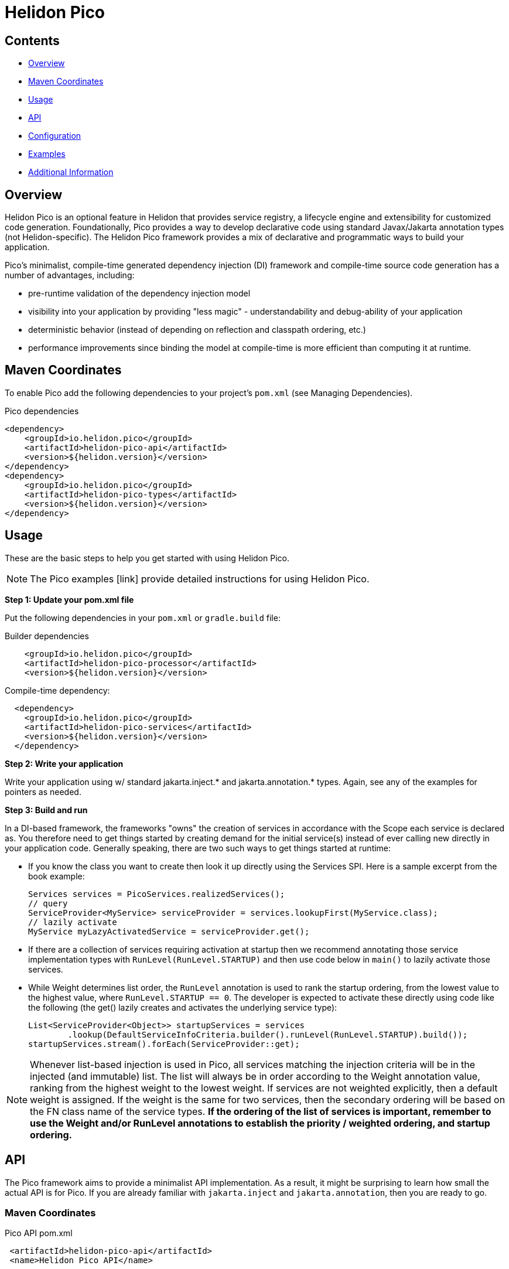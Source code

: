 ///////////////////////////////////////////////////////////////////////////////

    Copyright (c) 2023 Oracle and/or its affiliates.

    Licensed under the Apache License, Version 2.0 (the "License");
    you may not use this file except in compliance with the License.
    You may obtain a copy of the License at

        http://www.apache.org/licenses/LICENSE-2.0

    Unless required by applicable law or agreed to in writing, software
    distributed under the License is distributed on an "AS IS" BASIS,
    WITHOUT WARRANTIES OR CONDITIONS OF ANY KIND, either express or implied.
    See the License for the specific language governing permissions and
    limitations under the License.

///////////////////////////////////////////////////////////////////////////////

= Helidon Pico
:description: about Helidon Pico
:keywords: helidon, java, microservices, reactive, virtual threads





== Contents

- <<Overview, Overview>>
- <<Maven Coordinates, Maven Coordinates>>
- <<Usage, Usage>>
- <<API, API>>
- <<Configuration, Configuration>>
- <<Examples, Examples>>
- <<Additional Information, Additional Information>>

== Overview

Helidon Pico is an optional feature in Helidon that provides service registry, a lifecycle engine and extensibility for customized code generation. Foundationally, Pico provides a way to develop declarative code using standard Javax/Jakarta annotation types (not Helidon-specific). The Helidon Pico framework provides a mix of declarative and programmatic ways to build your application. 

Pico's minimalist, compile-time generated dependency injection (DI) framework and compile-time source code generation has a number of advantages, including:

* pre-runtime validation of the dependency injection model
* visibility into your application by providing "less magic" - understandability and debug-ability of your application
* deterministic behavior (instead of depending on reflection and classpath ordering, etc.)
* performance improvements since binding the model at compile-time is more efficient than computing it at runtime. 





== Maven Coordinates

To enable Pico add the following dependencies to your project's `pom.xml` (see Managing Dependencies).

.Pico dependencies
[source,java]

----
<dependency>
    <groupId>io.helidon.pico</groupId>
    <artifactId>helidon-pico-api</artifactId>
    <version>${helidon.version}</version>
</dependency>
<dependency>
    <groupId>io.helidon.pico</groupId>
    <artifactId>helidon-pico-types</artifactId>
    <version>${helidon.version}</version>
</dependency>
----

== Usage

These are the basic steps to help you get started with using Helidon Pico. 

NOTE: The Pico examples [link] provide detailed instructions for using Helidon Pico. 

*Step 1: Update your pom.xml file*

Put the following dependencies in your `pom.xml` or `gradle.build` file: 


.Builder dependencies
[source,java]
----
    
    <groupId>io.helidon.pico</groupId>
    <artifactId>helidon-pico-processor</artifactId>
    <version>${helidon.version}</version>
----

.Compile-time dependency:
[source,java]
----

  <dependency>
    <groupId>io.helidon.pico</groupId>
    <artifactId>helidon-pico-services</artifactId>
    <version>${helidon.version}</version>
  </dependency>
----


*Step 2: Write your application*

Write your application using w/ standard jakarta.inject.* and jakarta.annotation.* types. Again, see any of the examples for pointers as needed.

*Step 3: Build and run*

In a DI-based framework, the frameworks "owns" the creation of services in accordance with the Scope each service is declared as. You therefore need to get things started by creating demand for the initial service(s) instead of ever calling new directly in your application code. Generally speaking, there are two such ways to get things started at runtime:

    * If you know the class you want to create then look it up directly using the Services SPI. Here is a sample excerpt from the book example:

        Services services = PicoServices.realizedServices();
        // query
        ServiceProvider<MyService> serviceProvider = services.lookupFirst(MyService.class);
        // lazily activate
        MyService myLazyActivatedService = serviceProvider.get();

    * If there are a collection of services requiring activation at startup then we recommend annotating those service implementation types with `RunLevel(RunLevel.STARTUP)` and then use code below in `main()` to lazily activate those services. 
    

    
    * While Weight determines list order, the `RunLevel` annotation is used to rank the startup ordering, from the lowest value to the highest value, where `RunLevel.STARTUP == 0`. The developer is expected to activate these directly using code like the following (the get() lazily creates and activates the underlying service type):

      List<ServiceProvider<Object>> startupServices = services
              .lookup(DefaultServiceInfoCriteria.builder().runLevel(RunLevel.STARTUP).build());
      startupServices.stream().forEach(ServiceProvider::get);
    


NOTE: Whenever list-based injection is used in Pico, all services matching the injection criteria will be in the injected (and immutable) list. The list will always be in order according to the Weight annotation value, ranking from the highest weight to the lowest weight. If services are not weighted explicitly, then a default weight is assigned. If the weight is the same for two services, then the secondary ordering will be based on the FN class name of the service types. **If the ordering of the list of services is important, remember to use the Weight and/or RunLevel annotations to establish the priority / weighted ordering, and startup ordering.**






== API

The Pico framework aims to provide a minimalist API implementation. As a result, it might be surprising to learn how small the actual API is for Pico. If you are already familiar with `jakarta.inject` and `jakarta.annotation`, then you are ready to go. 



=== Maven Coordinates

.Pico API pom.xml
[source, java]
----
 <artifactId>helidon-pico-api</artifactId>
 <name>Helidon Pico API</name>
----


=== Types

The Pico API provides types that are generally useful at compile time to assign special meaning to the type. In this way it also helps with readability and intentions of the code itself.

.Pico types pom.xml
[source, java]
----
 <artifactId>helidon-pico-types</artifactId>
 <name>Helidon Pico Types</name>
----


 * {@link io.helidon.pico.api.Contract} - signifies that the type can be used for lookup in the service registry.
 * {@link io.helidon.pico.api.ExternalContracts} - same as Contract, but applied to the implementation class instead.
 * {@link io.helidon.pico.api.RunLevel} - ascribes meaning for when the service should start.






== Configuration

Configuration can be achieved through a Pico add-on that is based on Helidon's configuration subsystem, and adds support for something called _config-driven services_ using the `@ConfiguredBy` annotation. 

When applied to a target service interface, the `@ConfiguredBy` annotation will allow you to use a higher level aggregation for application configuration, and then allow the configuration to drive activation of services in the Pico Framework.

NOTE: You can use Pico configuration in combination with the Helidon configuration subsystem. 

There are a few additional caveats to understand about `ConfiguredBy` and its supporting infrastructure.

* `@ConfigBean Builder` is used to aggregate configuration attributes to this higher-level, application-centric configuration beans.

* The Pico Framework needs to be started with the supporting configdriven modules in order for configuration to drive service activation.




== Examples
For complete examples, see [link]. 

== Additional Information





